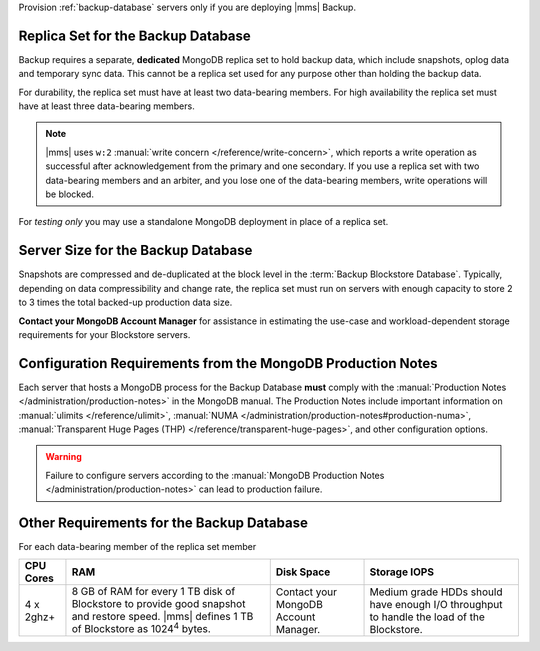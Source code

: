 Provision :ref:`backup-database` servers only if you are deploying |mms|
Backup.

Replica Set for the Backup Database
+++++++++++++++++++++++++++++++++++

Backup requires a separate, **dedicated** MongoDB replica set to hold
backup data, which include snapshots, oplog data and temporary sync data.
This cannot be a replica set used for any
purpose other than holding the backup data.

For durability, the replica set must have at least two data-bearing
members. For high availability the replica set must have at least three
data-bearing members.

.. note::

   |mms| uses ``w:2`` :manual:`write concern </reference/write-concern>`,
   which reports a write operation as successful after acknowledgement
   from the primary and one secondary. If you use a replica set with two
   data-bearing members and an arbiter, and you lose one of the
   data-bearing members, write operations will be blocked.

For *testing only* you may use a standalone MongoDB deployment in place of a
replica set.

Server Size for the Backup Database
+++++++++++++++++++++++++++++++++++

Snapshots are compressed and de-duplicated at the block level in the
:term:`Backup Blockstore Database`. Typically, depending on data compressibility and
change rate, the replica set must run on servers with enough capacity to
store 2 to 3 times the total backed-up production data size. 

**Contact your MongoDB Account Manager** for assistance in estimating the
use-case and workload-dependent storage requirements for your Blockstore
servers.

Configuration Requirements from the MongoDB Production Notes
++++++++++++++++++++++++++++++++++++++++++++++++++++++++++++

Each server that hosts a MongoDB process for the Backup Database
**must** comply with the :manual:`Production Notes
</administration/production-notes>` in the MongoDB manual. The
Production Notes include important information on :manual:`ulimits
</reference/ulimit>`, :manual:`NUMA
</administration/production-notes#production-numa>`,
:manual:`Transparent Huge Pages (THP)
</reference/transparent-huge-pages>`, and other configuration options.

.. warning::

   Failure to configure servers according to the :manual:`MongoDB
   Production Notes </administration/production-notes>` can lead to
   production failure.

Other Requirements for the Backup Database
++++++++++++++++++++++++++++++++++++++++++

For each data-bearing member of the replica set member

.. list-table::
   :header-rows: 1

   * - **CPU Cores**
     - **RAM**
     - **Disk Space**
     - **Storage IOPS**
   * - 4 x 2ghz+ 
     - 8 GB of RAM for every 1 TB disk of Blockstore to provide good
       snapshot and restore speed. |mms| defines 1 TB of Blockstore as
       1024\ :sup:`4` bytes.
     - Contact your MongoDB Account Manager.
     - Medium grade HDDs should have enough I/O throughput to handle the
       load of the Blockstore.
